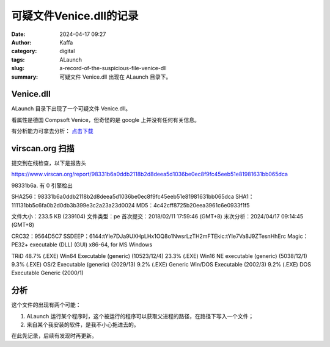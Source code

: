 可疑文件Venice.dll的记录
##################################################

:date: 2024-04-17 09:27
:author: Kaffa
:category: digital
:tags: ALaunch
:slug: a-record-of-the-suspicious-file-venice-dll
:summary: 可疑文件 Venice.dll 出现在 ALaunch 目录下。


Venice.dll
====================

ALaunch 目录下出现了一个可疑文件 Venice.dll。

看属性是德国 Compsoft Venice，但奇怪的是 google 上并没有任何有关信息。

有分析能力可拿去分析： `点击下载 <https://kaffa.im/static/file/Venice.7z>`_


virscan.org 扫描
====================

提交到在线检查，以下是报告头

https://www.virscan.org/report/98331b6a0ddb2118b2d8deea5d1036be0ec8f9fc45eeb51e81981631bb065dca

98331b6a. 有 0 引擎检出

SHA256：98331b6a0ddb2118b2d8deea5d1036be0ec8f9fc45eeb51e81981631bb065dca
SHA1：111131bb5c6fa0b2d0db3b399e3c2a23a23d0024
MD5：4c42cff8725b20eea3961c6e0933f1f5

文件大小：233.5 KB (239104)
文件类型：pe
首次提交：2018/02/11 17:59:46 (GMT+8)
末次分析：2024/04/17 09:14:45 (GMT+8)

CRC32：9564D5C7
SSDEEP：6144:tYIe7DJa9UXHpLHx1OQ8o1NwsrLzTH2mFTEkic:tYIe7Va8J9ZTesnHhErc
Magic：PE32+ executable (DLL) (GUI) x86-64, for MS Windows

TRiD
48.7% (.EXE) Win64 Executable (generic) (10523/12/4)
23.3% (.EXE) Win16 NE executable (generic) (5038/12/1)
9.3% (.EXE) OS/2 Executable (generic) (2029/13)
9.2% (.EXE) Generic Win/DOS Executable (2002/3)
9.2% (.EXE) DOS Executable Generic (2000/1)


分析
====================

这个文件的出现有两个可能：

1. ALaunch 运行某个程序时，这个被运行的程序可以获取父进程的路径，在路径下写入一个文件；
2. 来自某个我安装的软件，是我不小心拖进去的。

在此先记录，后续有发现时再更新。